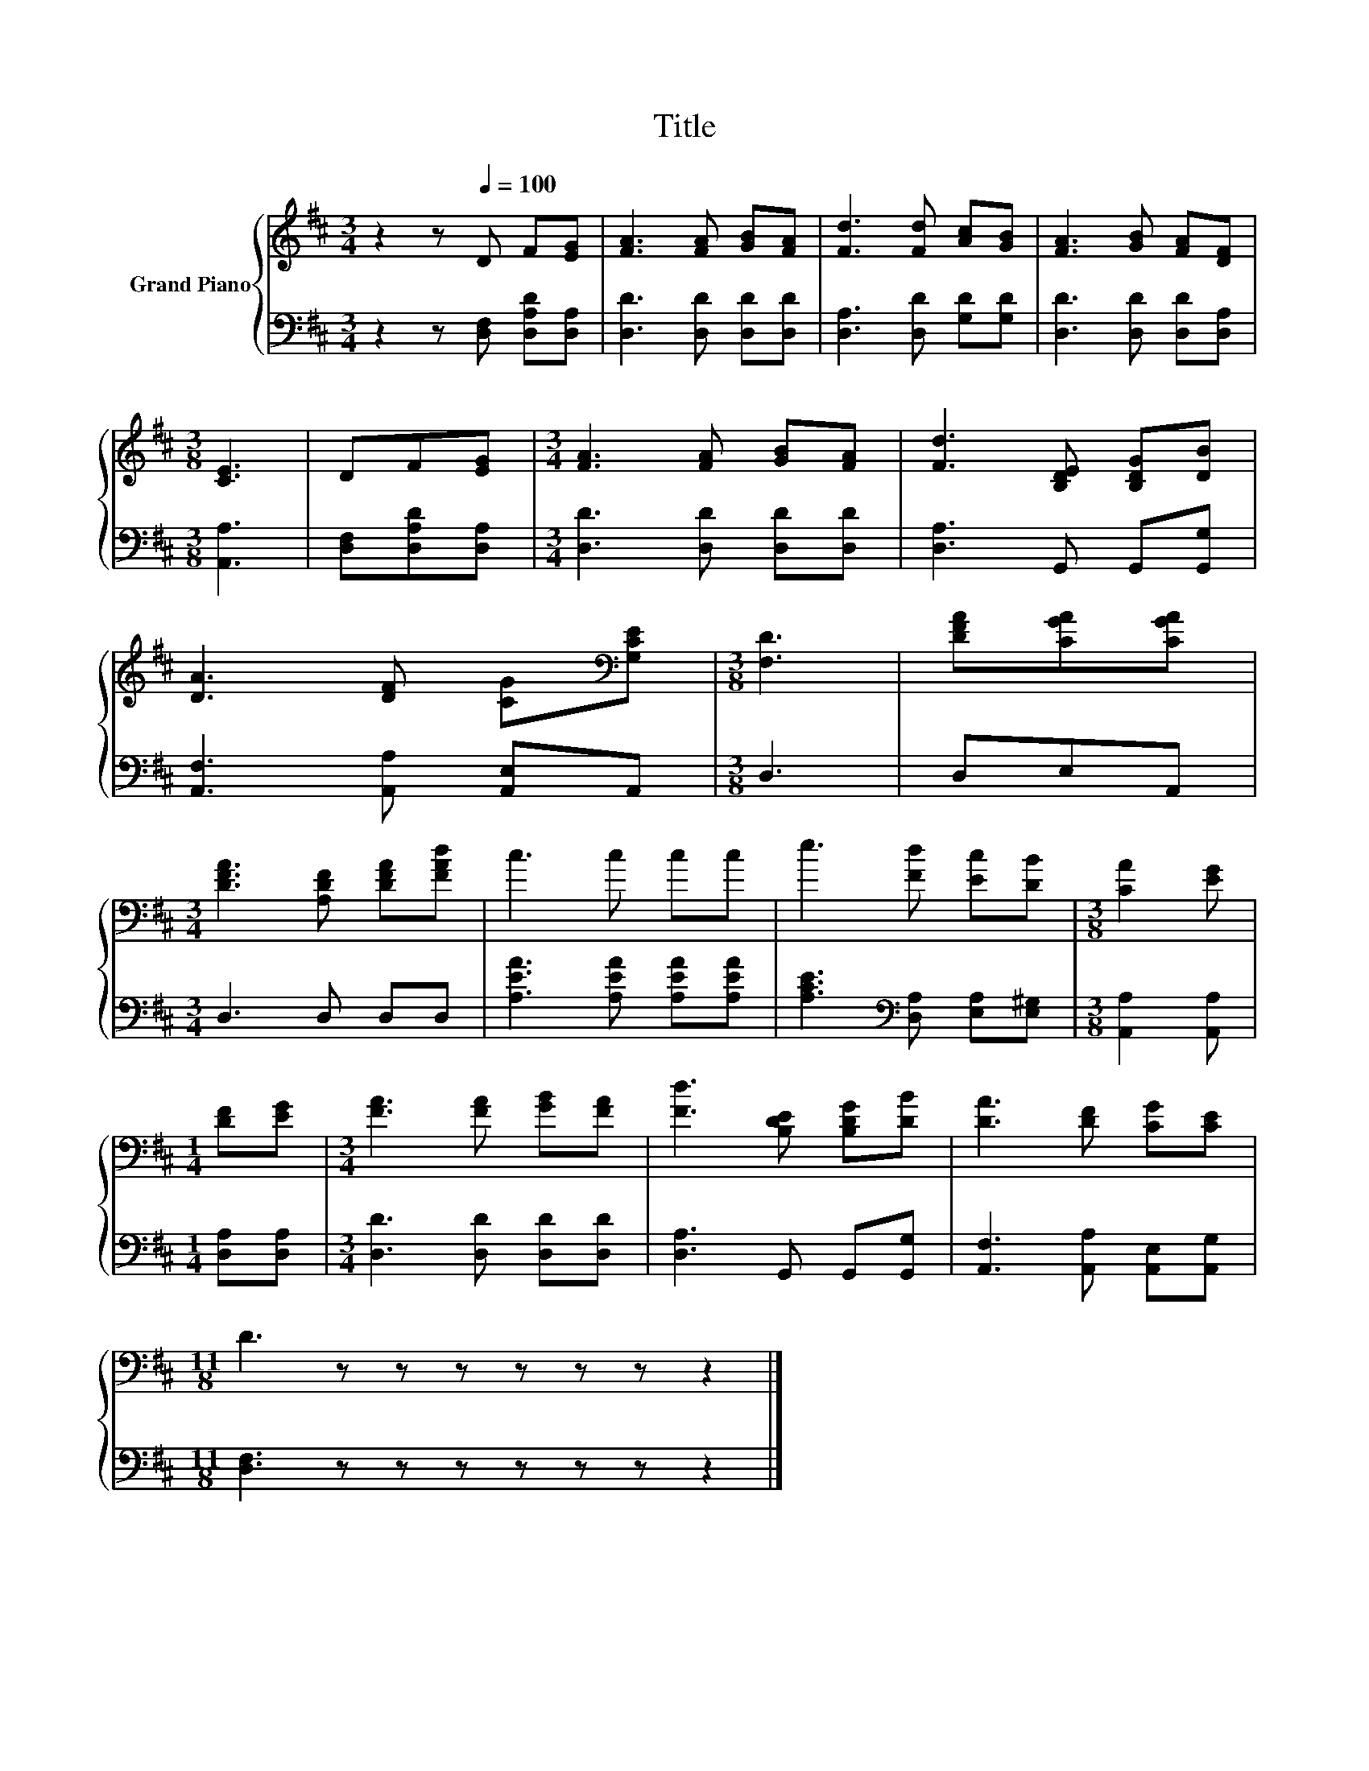 X:1
T:Title
%%score { 1 | 2 }
L:1/8
M:3/4
K:D
V:1 treble nm="Grand Piano"
V:2 bass 
V:1
 z2 z[Q:1/4=100] D F[EG] | [FA]3 [FA] [GB][FA] | [Fd]3 [Fd] [Ac][GB] | [FA]3 [GB] [FA][DF] | %4
[M:3/8] [CE]3 | DF[EG] |[M:3/4] [FA]3 [FA] [GB][FA] | [Fd]3 [B,DE] [B,DG][DB] | %8
 [DA]3 [DF] [CG][K:bass][G,CE] |[M:3/8] [F,D]3 | [DFA][CGA][CGA] | %11
[M:3/4] [DFA]3 [A,DF] [DFA][FAd] | c3 c cc | e3 [Fd] [Ec][DB] |[M:3/8] [CA]2 [EG] | %15
[M:1/4] [DF][EG] |[M:3/4] [FA]3 [FA] [GB][FA] | [Fd]3 [B,DE] [B,DG][DB] | [DA]3 [DF] [CG][CE] | %19
[M:11/8] D3 z z z z z z z2 |] %20
V:2
 z2 z [D,F,] [D,A,D][D,A,] | [D,D]3 [D,D] [D,D][D,D] | [D,A,]3 [D,D] [G,D][G,D] | %3
 [D,D]3 [D,D] [D,D][D,A,] |[M:3/8] [A,,A,]3 | [D,F,][D,A,D][D,A,] | %6
[M:3/4] [D,D]3 [D,D] [D,D][D,D] | [D,A,]3 G,, G,,[G,,G,] | [A,,F,]3 [A,,A,] [A,,E,]A,, | %9
[M:3/8] D,3 | D,E,A,, |[M:3/4] D,3 D, D,D, | [A,EA]3 [A,EA] [A,EA][A,EA] | %13
 [A,CE]3[K:bass] [D,A,] [E,A,][E,^G,] |[M:3/8] [A,,A,]2 [A,,A,] |[M:1/4] [D,A,][D,A,] | %16
[M:3/4] [D,D]3 [D,D] [D,D][D,D] | [D,A,]3 G,, G,,[G,,G,] | [A,,F,]3 [A,,A,] [A,,E,][A,,G,] | %19
[M:11/8] [D,F,]3 z z z z z z z2 |] %20

